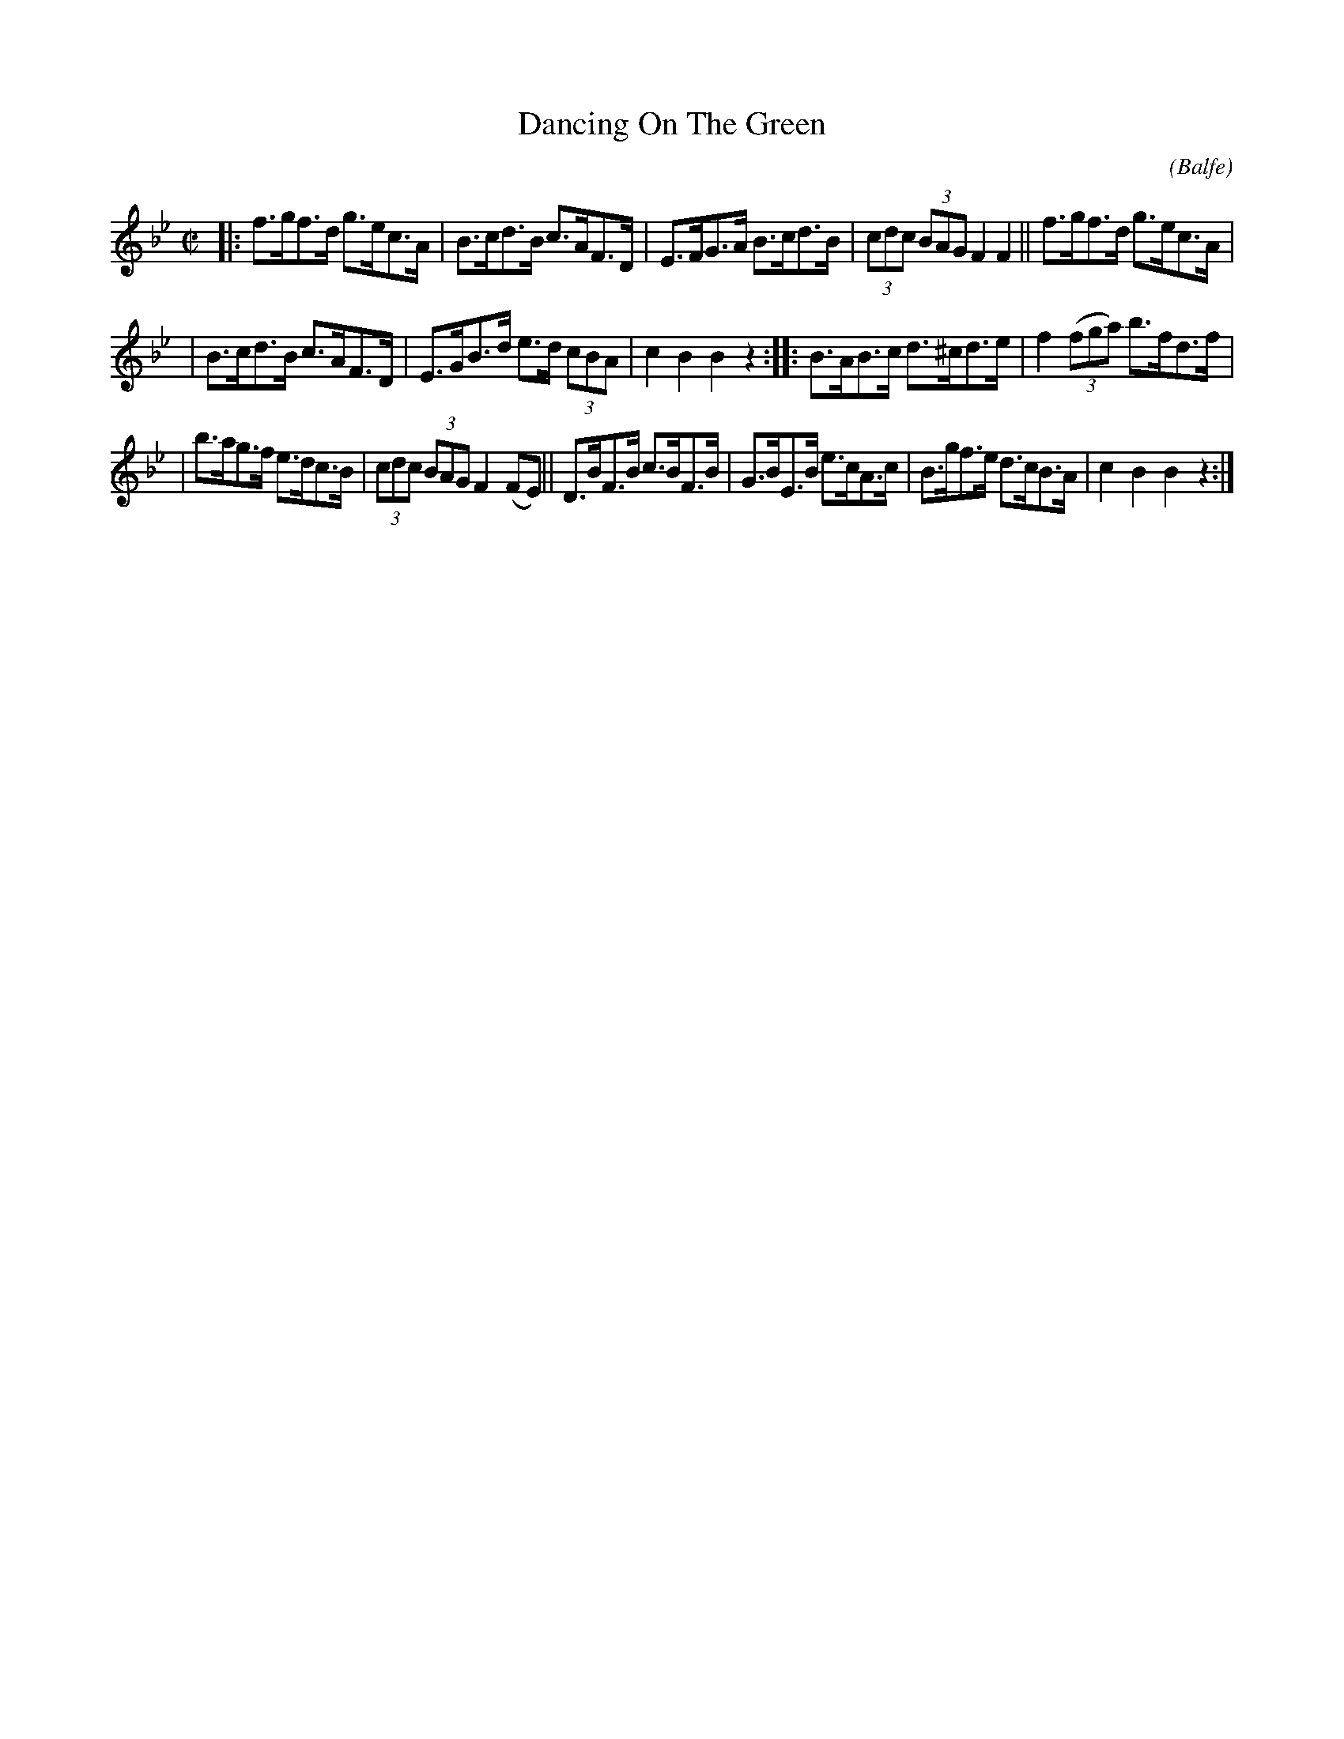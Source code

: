 X: 1735
T: Dancing On The Green
R: hornpipe, reel
%S: s:3 b:16(5+5+6)
O: (Balfe)
B: O'Neill's 1850 #1735
Z: Bob Safranek, rjs@gsp.org
M: C|
L: 1/8
K: Bb
|: f>gf>d g>ec>A | B>cd>B c>AF>D | E>FG>A B>cd>B | (3cdc (3BAG F2 F2 || f>gf>d g>ec>A |
| B>cd>B c>AF>D | E>GB>d e>d (3cBA | c2 B2 B2 z2 :: B>AB>c d>^cd>e | f2 ((3fga) b>fd>f |
| b>ag>f e>dc>B | (3cdc (3BAG F2 (FE) || D>BF>B c>BF>B | G>BE>B e>cA>c | B>gf>e d>cB>A | c2 B2 B2 z2 :|
